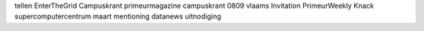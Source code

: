 tellen EnterTheGrid Campuskrant primeurmagazine campuskrant 0809 vlaams Invitation PrimeurWeekly Knack supercomputercentrum maart mentioning datanews uitnodiging
